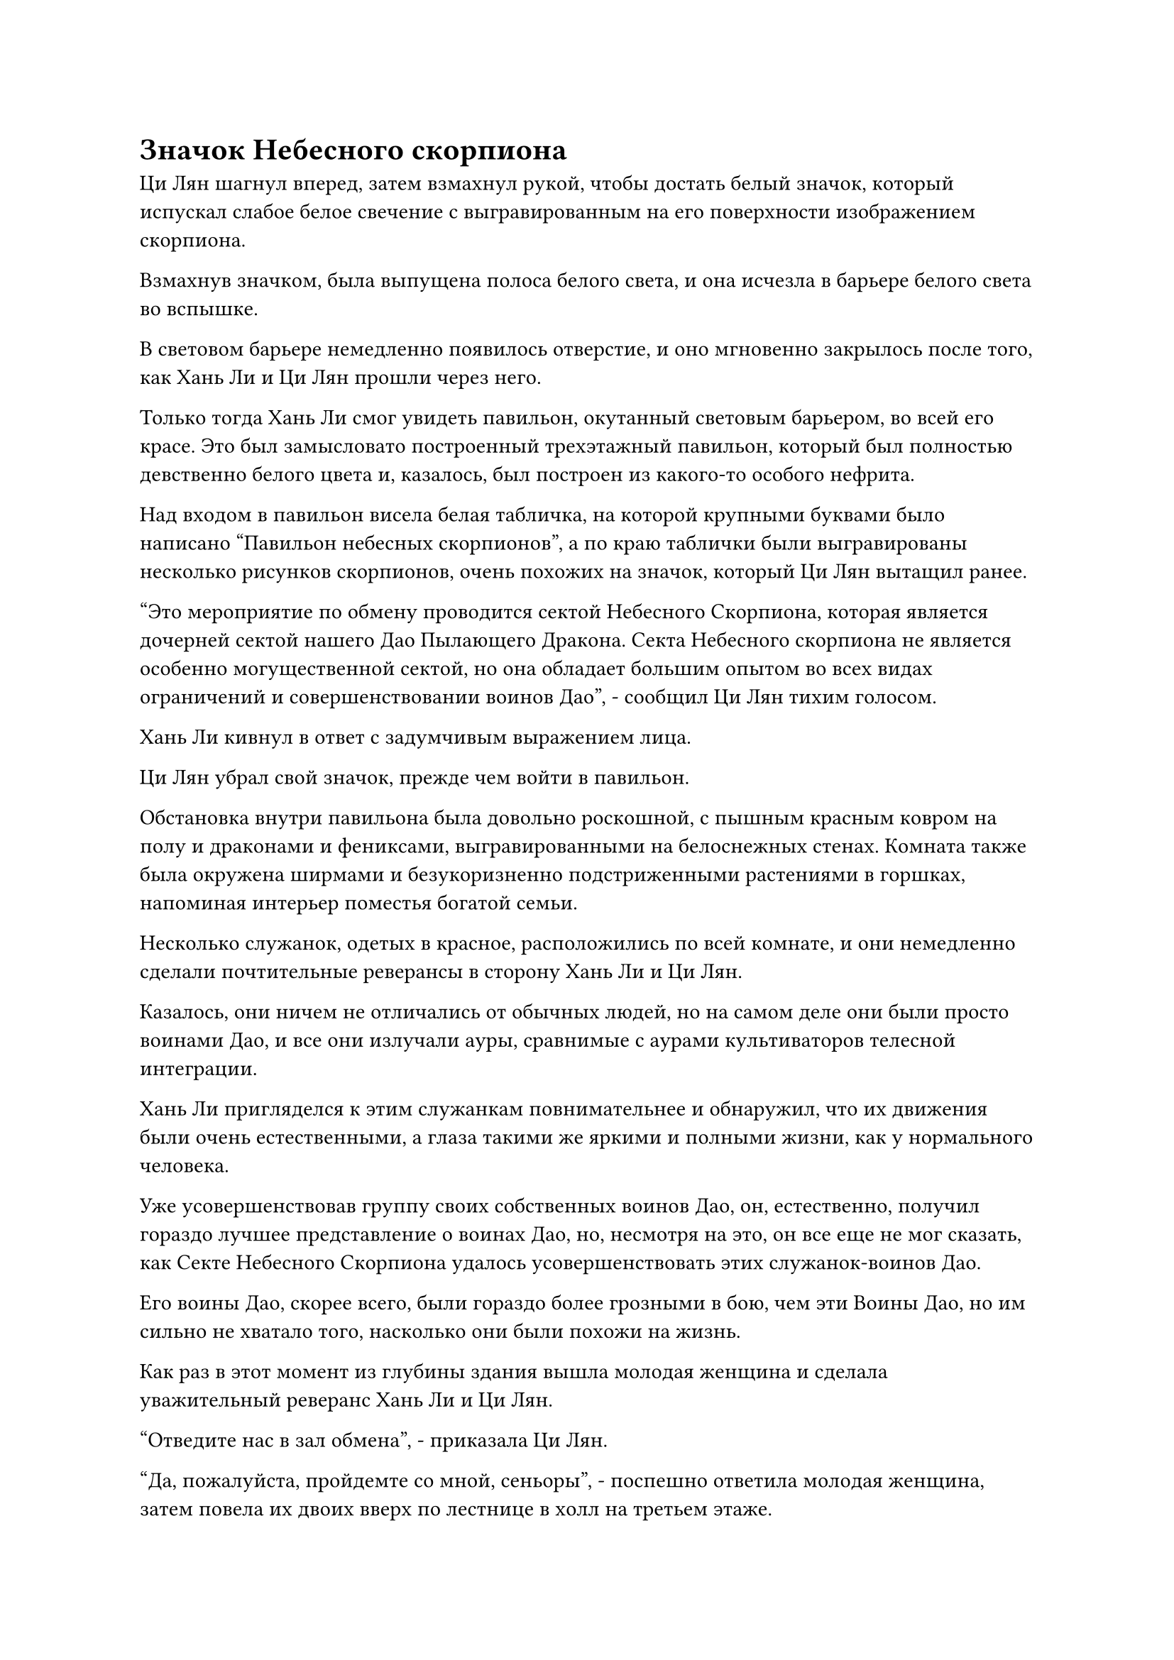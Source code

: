 = Значок Небесного скорпиона

Ци Лян шагнул вперед, затем взмахнул рукой, чтобы достать белый значок, который испускал слабое белое свечение с выгравированным на его поверхности изображением скорпиона.

Взмахнув значком, была выпущена полоса белого света, и она исчезла в барьере белого света во вспышке.

В световом барьере немедленно появилось отверстие, и оно мгновенно закрылось после того, как Хань Ли и Ци Лян прошли через него.

Только тогда Хань Ли смог увидеть павильон, окутанный световым барьером, во всей его красе. Это был замысловато построенный трехэтажный павильон, который был полностью девственно белого цвета и, казалось, был построен из какого-то особого нефрита.

Над входом в павильон висела белая табличка, на которой крупными буквами было написано "Павильон небесных скорпионов", а по краю таблички были выгравированы несколько рисунков скорпионов, очень похожих на значок, который Ци Лян вытащил ранее.

"Это мероприятие по обмену проводится сектой Небесного Скорпиона, которая является дочерней сектой нашего Дао Пылающего Дракона. Секта Небесного скорпиона не является особенно могущественной сектой, но она обладает большим опытом во всех видах ограничений и совершенствовании воинов Дао", - сообщил Ци Лян тихим голосом.

Хань Ли кивнул в ответ с задумчивым выражением лица.

Ци Лян убрал свой значок, прежде чем войти в павильон.

Обстановка внутри павильона была довольно роскошной, с пышным красным ковром на полу и драконами и фениксами, выгравированными на белоснежных стенах. Комната также была окружена ширмами и безукоризненно подстриженными растениями в горшках, напоминая интерьер поместья богатой семьи.

Несколько служанок, одетых в красное, расположились по всей комнате, и они немедленно сделали почтительные реверансы в сторону Хань Ли и Ци Лян.

Казалось, они ничем не отличались от обычных людей, но на самом деле они были просто воинами Дао, и все они излучали ауры, сравнимые с аурами культиваторов телесной интеграции.

Хань Ли пригляделся к этим служанкам повнимательнее и обнаружил, что их движения были очень естественными, а глаза такими же яркими и полными жизни, как у нормального человека.

Уже усовершенствовав группу своих собственных воинов Дао, он, естественно, получил гораздо лучшее представление о воинах Дао, но, несмотря на это, он все еще не мог сказать, как Секте Небесного Скорпиона удалось усовершенствовать этих служанок-воинов Дао.

Его воины Дао, скорее всего, были гораздо более грозными в бою, чем эти Воины Дао, но им сильно не хватало того, насколько они были похожи на жизнь.

Как раз в этот момент из глубины здания вышла молодая женщина и сделала уважительный реверанс Хань Ли и Ци Лян.

"Отведите нас в зал обмена", - приказала Ци Лян.

"Да, пожалуйста, пройдемте со мной, сеньоры", - поспешно ответила молодая женщина, затем повела их двоих вверх по лестнице в холл на третьем этаже.

Холл был довольно большим, но совершенно пустым, за исключением некоторой мебели.

В центре комнаты находился гигантский экран, на котором была изображена чрезвычайно реалистичная живописная картина, заставляющая чувствовать, что они находятся в изображенном живописном месте.

Хань Ли на мгновение осмотрел свое окружение, после чего его брови слегка нахмурились, когда он снова перевел взгляд на экран.

Прямо в этот момент молодая женщина произнесла заклинание, прежде чем выпустить полосу белого света на экран, и на его поверхности мгновенно появился слой полупрозрачного белого света.

Пейзаж, изображенный на нем, мгновенно ожил в порыве движения, и он также испускал черный свет, который сливался с белым светом, образуя черную дверь.

Намек на интригу мелькнул в глазах Хань Ли, когда он увидел это.

Молодая женщина продолжала произносить свое заклинание, накладывая ручные печати, и черная дверь начала светиться все ярче и ярче черным светом, одновременно быстро расширяясь.

Раздался глухой удар, когда черная дверь вылетела из экрана, зависнув перед ним, прежде чем открыться, открывая длинный коридор.

"Проходите, старшеклассники, холл прямо впереди", - сообщила молодая женщина.

Ци Лян кивнул в ответ, затем пренебрежительно махнул рукой, и молодая женщина быстро удалилась, сделав прощальный реверанс.

"Пойдем", - сказал Ци Лян, направляясь в коридор.

Хань Ли прошел по проходу, внимательно осматривая его, и он мог сказать, что проход был создан с использованием чрезвычайно продвинутого пространственного ограничения, которое привело к очень стабильному пространству.

Ци Лян мог видеть, что Хань Ли проявил интерес к проходу, по которому они шли, и он объяснил: "Секта Небесного скорпиона очень искусна в пространственных ограничениях, особенно в тех, которые создают независимые области. Я слышал, что многие секретные зоны в нашей секте были созданы с помощью секты Небесного скорпиона."

Хань Ли кивнул в ответ, но затем его брови слегка нахмурились, когда он спросил: "Это всего лишь мероприятие по обмену, а не какая-то сомнительная сделка, так почему они из кожи вон лезли, чтобы провести мероприятие в этом отдельном месте? Может ли быть так, что там будет так много людей, что все они не смогут поместиться в зале снаружи?"

"Там будет не так много людей, но у секты Небесного Скорпиона всегда была привычка делать это, как для того, чтобы обеспечить приватную зону для всех участников мероприятия, так и для того, чтобы продемонстрировать свой опыт в области пространственных ограничений", - объяснил Ци Лян с улыбкой.

"Я понимаю", - кивнув, ответил Хань Ли.

"Кстати, мероприятие по обмену здесь будет проводиться один раз в день в преддверии церемонии проповеди. Если вам интересно, я могу попросить их также присвоить вам значок Небесного скорпиона, чтобы вы могли прийти на следующие несколько мероприятий по обмену", - сказал Ци Лян.

"Я надеюсь, это не доставит вам слишком много хлопот", - с улыбкой ответил Хань Ли.

"Конечно, нет! С вашей внушительной базой культивирования секта Небесных скорпионов изо всех сил старалась бы подружиться с вами!" - усмехнулся Ци Лян.

Болтая друг с другом, они дошли до конца коридора, где оказались в боковом зале, где их приветствовал пожилой мужчина в лазурном одеянии с теплой улыбкой на лице.

"Добро пожаловать, собрат даос Ци. Могу я спросить, кто этот товарищ-даосист?"

"Это старейшина Ли, мой хороший друг, который также из Дао Пылающего Дракона. Он всегда в уединении, поэтому о нем мало кто знает. Брат Ли, это собрат-даос Чанхэ из секты Небесного скорпиона, он будет проводить мероприятие по обмену опытом".

Казалось, что Ци Лян и пожилой мужчина были очень хорошо знакомы друг с другом.

"Приятно познакомиться с вами, товарищ даос Чанхэ", - сказал Хань Ли, сложив кулак в приветствии.

Пожилой мужчина ответил тем же. "Я очень рад, товарищ даос Ли".

"Брат Ли только сегодня прибыл сюда, так что у него еще нет значка Небесного скорпиона. Вы же не откажете ему на этом основании, не так ли, товарищ даос Чанхэ?" Спросил Ци Лян в шутливой манере.

"Конечно, нет, товарищ даоист Ци. Товарищ даоист Ли более чем желанный гость на наших мероприятиях по обмену. Вот вам значок Небесного скорпиона, товарищ даоист Ли. Следующие несколько дней мы будем проводить мероприятия по обмену каждый день, так что не стесняйтесь приходить, когда вам заблагорассудится", - сказал даоист Чанхэ, протягивая белый значок Хань Ли.

"Примите мою благодарность", - сказал Хань Ли, принимая значок.

"Добро пожаловать, товарищ даосист Ли. Пожалуйста, следуйте за мной, мероприятие по обмену начнется очень скоро".

С этими словами даос Чанхэ вывел дуэт Хань Ли из бокового зала, и они прошли по коридору, прежде чем оказаться в круглом главном зале.

Обстановка в этом главном зале была чрезвычайно роскошной, а пол был полностью выложен высококачественным материалом, известным как Зеленый сосновый нефрит. Кроме того, в стены было вделано множество ярких драгоценных камней, которые наполняли весь зал ослепительным сиянием.

В каждом из четырех углов зала стояло по маленькому старинному котелку, и в каждом котелке лежала палочка с горящими желтыми благовониями, источающими изысканный и элегантный аромат.

В центре зала стоял большой круглый стол, вокруг которого было расставлено около двух десятков стульев.

Стол и стулья были изготовлены из какого-то типа голубого нефрита, который излучал прохладную и освежающую энергию, ясно указывая на то, что это был какой-то драгоценный материал.

К этому моменту за столом уже сидело около дюжины Истинных Бессмертных культиваторов, и все немедленно повернулись, чтобы посмотреть на вошедшую троицу Хань Ли.

Некоторые из них, казалось, были знакомы с Ци Ляном, и они лишь несколько раз взглянули на Хань Ли, прежде чем отвести глаза.

Хань Ли ни с кем не встречался взглядом, и только после того, как занял свое место, он начал осматривать людей вокруг себя.

Почти половина присутствующих были старейшинами Дао Пылающего Дракона, но Хань Ли помнил только двоих или троих из них. Что касается тех, кто не принадлежал к Дао Пылающего Дракона, он, естественно, никого из них не знал.

У Ци Ляна был большой круг общения, и он начал болтать со многими другими присутствующими, и атмосфера в зале постепенно начала немного оживляться.

Хань Ли не принимал участия в разговорах, просто сидел молча, небрежно обводя взглядом стол.

Обладая этим потрясающим духовным чутьем, он смог мгновенно определить, что большинство присутствующих культиваторов находились на ранней стадии Истинного Бессмертия, в то время как только двое были на средней стадии Истинного Бессмертия.

Одним из этих двоих был дородный мужчина средних лет, одетый в одежды старейшины Дао Пылающего Дракона. У него были тонкие усики и пара глаз, которые постоянно бегали по сторонам, что делало его похожим на толстую, но хитрую крысу.

Другим культиватором среднего уровня Бессмертия был пожилой мужчина в белом одеянии из-за пределов Дао Пылающего Дракона, и он сидел с закрытыми глазами, не обращая внимания на окружающих его людей.

Дородный старейшина Дао Пылающего Дракона, казалось, заметил пристальный взгляд Хань Ли, и он оглянулся на Хань Ли, прежде чем одарить его улыбкой, отчего его усы слегка зашевелились, создавая довольно комичное зрелище.

Хань Ли это довольно позабавило, но он, естественно, не собирался показывать своего веселья. Он слегка кивнул дородному старейшине, но как раз в тот момент, когда он собирался отвести взгляд, в глазах дородного старейшины внезапно появился слой черного света, который быстро превратился в пару крошечных вихрей.

Вспышка необычной силы вырвалась из вихрей, чтобы завладеть взглядом Хань Ли, и внезапно Хань Ли обнаружил, что находится в мире, наполненном белым туманом.

Несколько молодых женщин появились из тумана, и их тонкая вуалевая одежда не оставляла простора воображению, поскольку они делали всевозможные соблазнительные жесты в сторону Хань Ли своими соблазнительными телами.

Хань Ли сразу понял, что это была иллюзия, и, не обращая внимания на окружающих его женщин, осторожно выдохнул.

Все женщины вокруг него мгновенно исчезли, и в окружающем мире белого тумана внезапно, без всякого предупреждения, появились бесчисленные трещины, после чего он разлетелся вдребезги, снова открыв зал, в котором находился Хань Ли.

Дородный старейшина слегка вздрогнул, и черный огонек в его глазах пришел в замешательство, прежде чем исчезнуть, открывая ошеломленный взгляд.

Хань Ли бросил холодный взгляд на дородного старейшину, в ответ на что старейшина изобразил извиняющуюся улыбку.

Это было всего лишь очень незаметное столкновение между ними, но все остальные присутствующие культиваторы находились на стадии Истинного Бессмертия, так что это, естественно, не ускользнуло от их внимания, и все они были несколько озадачены таким поворотом событий.

#pagebreak()